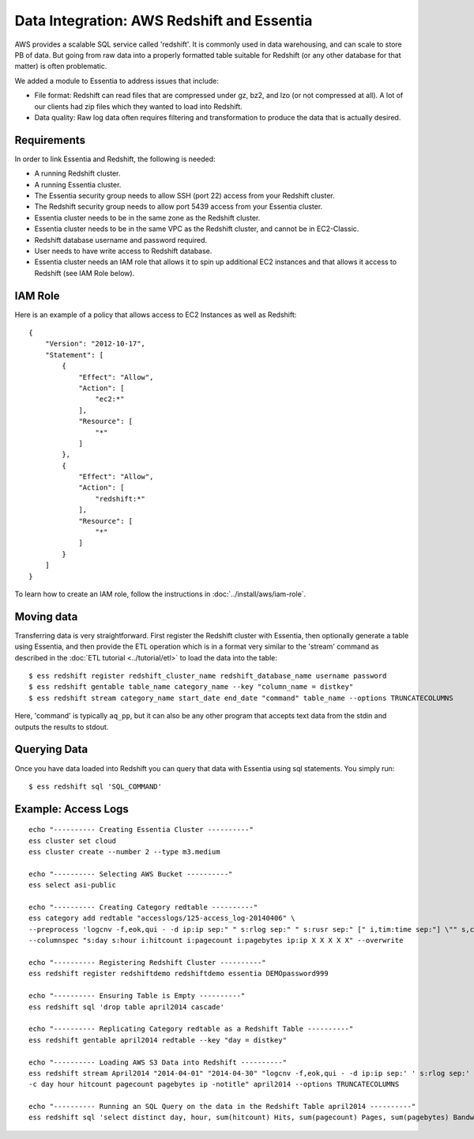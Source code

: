 *******************************************
Data Integration: AWS Redshift and Essentia
*******************************************

AWS provides a scalable SQL service called 'redshift'.  It is commonly used in data warehousing,
and can scale to store PB of data. But going from raw data into a properly formatted table suitable for Redshift (or
any other database for that matter) is often problematic.

We added a module to Essentia to address issues that include:

* File format: Redshift can read files that are compressed under gz, bz2, and lzo (or not compressed at all).  A lot
  of our clients had zip files which they wanted to load into Redshift.

* Data quality: Raw log data often requires filtering and transformation to produce the data that is actually desired.

Requirements
============
In order to link Essentia and Redshift, the following is needed:

* A running Redshift cluster.
* A running Essentia cluster.
* The Essentia security group needs to allow SSH (port 22) access from your Redshift cluster.
* The Redshift security group needs to allow port 5439 access from your Essentia cluster.
* Essentia cluster needs to be in the same zone as the Redshift cluster.
* Essentia cluster needs to be in the same VPC as the Redshift cluster, and cannot be in EC2-Classic.
* Redshift database username and password required.
* User needs to have write access to Redshift database.
* Essentia cluster needs an IAM role that allows it to spin up additional EC2 instances and that allows it access to Redshift (see IAM Role below).

IAM Role
========

Here is an example of a policy that allows access to EC2 Instances as well as Redshift::

    {
        "Version": "2012-10-17",
        "Statement": [
            {
                "Effect": "Allow",
                "Action": [
                    "ec2:*"
                ],
                "Resource": [
                    "*"
                ]
            },
            {
                "Effect": "Allow",
                "Action": [
                    "redshift:*"
                ],
                "Resource": [
                    "*"
                ]
            }
        ]
    }

To learn how to create an IAM role, follow the instructions in :doc:`../install/aws/iam-role`.

Moving data
===========

Transferring data is very straightforward.  First register the Redshift cluster with Essentia, then optionally generate a table using Essentia, 
and then provide the ETL operation which is in a format very similar to the 'stream' command as described in the
:doc:`ETL tutorial <../tutorial/etl>` to load the data into the table::

  $ ess redshift register redshift_cluster_name redshift_database_name username password
  $ ess redshift gentable table_name category_name --key "column_name = distkey"
  $ ess redshift stream category_name start_date end_date "command" table_name --options TRUNCATECOLUMNS
  
Here, 'command' is typically ``aq_pp``, but it can also be any other program that accepts text data from the stdin
and outputs the results to stdout.

Querying Data
=========================

Once you have data loaded into Redshift you can query that data with Essentia using sql statements. You simply run::

   $ ess redshift sql 'SQL_COMMAND'

Example: Access Logs
====================

::

    echo "---------- Creating Essentia Cluster ----------"
    ess cluster set cloud
    ess cluster create --number 2 --type m3.medium
    
    echo "---------- Selecting AWS Bucket ----------"
    ess select asi-public
    
    echo "---------- Creating Category redtable ----------"
    ess category add redtable "accesslogs/125-access_log-20140406" \
    --preprocess 'logcnv -f,eok,qui - -d ip:ip sep:" " s:rlog sep:" " s:rusr sep:" [" i,tim:time sep:"] \"" s,clf:req_line1 sep:" " s,clf:req_line2 sep:" " s,clf:req_line3 sep:"\" " i:res_status sep:" " i:res_size sep:" \"" s,clf:referrer sep:"\" \"" s,clf:user_agent sep:"\""' \
    --columnspec "s:day s:hour i:hitcount i:pagecount i:pagebytes ip:ip X X X X X" --overwrite
    
    echo "---------- Registering Redshift Cluster ----------"
    ess redshift register redshiftdemo redshiftdemo essentia DEMOpassword999
    
    echo "---------- Ensuring Table is Empty ----------"
    ess redshift sql 'drop table april2014 cascade'
    
    echo "---------- Replicating Category redtable as a Redshift Table ----------"
    ess redshift gentable april2014 redtable --key "day = distkey"
    
    echo "---------- Loading AWS S3 Data into Redshift ----------"
    ess redshift stream April2014 "2014-04-01" "2014-04-30" "logcnv -f,eok,qui - -d ip:ip sep:' ' s:rlog sep:' ' s:rusr sep:' [' i,tim:time sep:'] \"' s,clf:req_line1 sep:' ' s,clf:req_line2 sep:' ' s,clf:req_line3 sep:'\" ' i:res_status sep:' ' i:res_size sep:' \"' s,clf:referrer sep:'\" \"' s,clf:user_agent sep:'\"' -notitle | aq_pp -emod rt -f,eok - -d ip:ip X X i:time X s:accessedfile X i:httpstatus i:pagebytes X X -filt 'httpstatus == 200 || httpstatus == 304' -eval i:hitcount '1' -if -filt '(PatCmp(accessedfile, \"*.html[?,#]?*\", \"ncas\") || PatCmp(accessedfile, \"*.htm[?,#]?*\", \"ncas\") || PatCmp(accessedfile, \"*.php[?,#]?*\", \"ncas\") || PatCmp(accessedfile, \"*.asp[?,#]?*\", \"ncas\") || PatCmp(accessedfile, \"*/\", \"ncas\") || PatCmp(accessedfile, \"*.php\", \"ncas\"))' -eval i:pagecount '1' -eval s:pageurl 'accessedfile' -else -eval pagecount '0' -endif -eval s:month 'TimeToDate(time,\"%B\")' -eval s:day 'TimeToDate(time,\"%d\")' -eval s:dayoftheweek 'TimeToDate(time,\"%a\")' -eval s:hour 'TimeToDate(time,\"%H\")' \
    -c day hour hitcount pagecount pagebytes ip -notitle" april2014 --options TRUNCATECOLUMNS

    echo "---------- Running an SQL Query on the data in the Redshift Table april2014 ----------"    
    ess redshift sql 'select distinct day, hour, sum(hitcount) Hits, sum(pagecount) Pages, sum(pagebytes) Bandwidth, count(distinct ip) IPs from April2014 group by day, hour order by day, hour'



